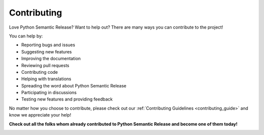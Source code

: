 .. _contributing:

Contributing
============

Love Python Semantic Release? Want to help out? There are many ways you can contribute to the project!

You can help by:

- Reporting bugs and issues
- Suggesting new features
- Improving the documentation
- Reviewing pull requests
- Contributing code
- Helping with translations
- Spreading the word about Python Semantic Release
- Participating in discussions
- Testing new features and providing feedback

No matter how you choose to contribute, please check out our
:ref:`Contributing Guidelines <contributing_guide>` and know we appreciate your help!

**Check out all the folks whom already contributed to Python Semantic Release and become one of them today!**

|contributors|

.. |contributors| image:: https://contributors-img.web.app/image?repo=python-semantic-release/python-semantic-release
   :target: https://github.com/python-semantic-release/python-semantic-release/graphs/contributors
